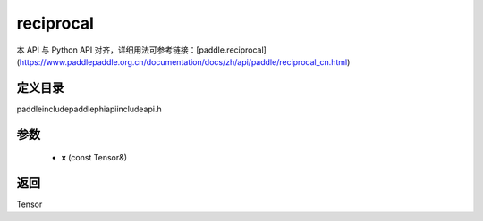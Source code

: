 .. _cn_api_paddle_experimental_reciprocal:

reciprocal
-------------------------------

.. cpp:function:: Tensor reciprocal ( const Tensor & x ) ;



本 API 与 Python API 对齐，详细用法可参考链接：[paddle.reciprocal](https://www.paddlepaddle.org.cn/documentation/docs/zh/api/paddle/reciprocal_cn.html)

定义目录
:::::::::::::::::::::
paddle\include\paddle\phi\api\include\api.h

参数
:::::::::::::::::::::
	- **x** (const Tensor&)

返回
:::::::::::::::::::::
Tensor
